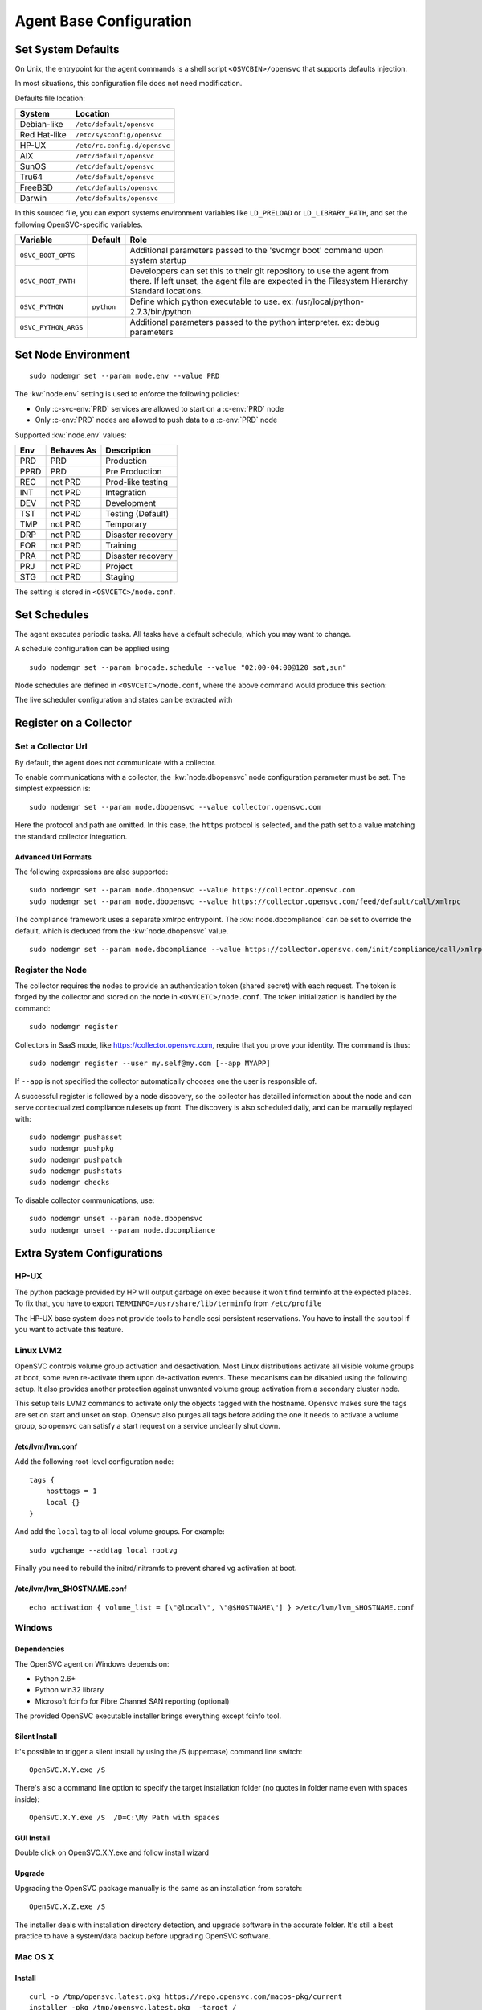 .. index:: configuration

.. _agent-configure:

Agent Base Configuration
************************

Set System Defaults
===================

On Unix, the entrypoint for the agent commands is a shell script ``<OSVCBIN>/opensvc`` that supports defaults injection.

In most situations, this configuration file does not need modification.

Defaults file location:

============= ============================
System        Location
============= ============================
Debian-like   ``/etc/default/opensvc``
Red Hat-like  ``/etc/sysconfig/opensvc``
HP-UX         ``/etc/rc.config.d/opensvc``
AIX           ``/etc/default/opensvc``
SunOS         ``/etc/default/opensvc``
Tru64         ``/etc/default/opensvc``
FreeBSD       ``/etc/defaults/opensvc``
Darwin        ``/etc/defaults/opensvc``
============= ============================

In this sourced file, you can export systems environment variables like ``LD_PRELOAD`` or ``LD_LIBRARY_PATH``, and set the following OpenSVC-specific variables.

===================== ================= =======================================================================================
Variable               Default           Role                                                                                  
===================== ================= =======================================================================================
``OSVC_BOOT_OPTS``                       Additional parameters passed to the 'svcmgr boot' command upon system startup         
``OSVC_ROOT_PATH``                       Developpers can set this to their git repository to use the agent from there. If left 
                                         unset, the agent file are expected in the Filesystem Hierarchy Standard locations.    
``OSVC_PYTHON``        ``python``        Define which python executable to use. ex: /usr/local/python-2.7.3/bin/python         
``OSVC_PYTHON_ARGS``                     Additional parameters passed to the python interpreter. ex: debug parameters          
===================== ================= =======================================================================================


.. _set-node-environment:

Set Node Environment
====================

::

	sudo nodemgr set --param node.env --value PRD

The :kw:`node.env` setting is used to enforce the following policies:

*   Only :c-svc-env:`PRD` services are allowed to start on a :c-env:`PRD` node
*   Only :c-env:`PRD` nodes are allowed to push data to a :c-env:`PRD` node

Supported :kw:`node.env` values:

========== =========== ====================
Env        Behaves As  Description
========== =========== ====================
PRD        PRD         Production
PPRD       PRD         Pre Production
REC        not PRD     Prod-like testing
INT        not PRD     Integration
DEV        not PRD     Development
TST        not PRD     Testing (Default)
TMP        not PRD     Temporary
DRP        not PRD     Disaster recovery
FOR        not PRD     Training
PRA        not PRD     Disaster recovery
PRJ        not PRD     Project
STG        not PRD     Staging
========== =========== ====================

The setting is stored in ``<OSVCETC>/node.conf``.

Set Schedules
=============

The agent executes periodic tasks. All tasks have a default schedule, which you may want to change.

A schedule configuration can be applied using

::

	sudo nodemgr set --param brocade.schedule --value "02:00-04:00@120 sat,sun"

Node schedules are defined in ``<OSVCETC>/node.conf``, where the above command would produce this section:

.. raw:: html

	<pre class='output'>
	<span style="color: #aa5500">[brocade]</span>
	<span style="color: #767676">schedule </span>= 02:00-04:00@120 sat,sun
	</pre>

The live scheduler configuration and states can be extracted with

.. raw:: html

	<pre class='output'>
	$ sudo nodemgr print schedule
	<span style="font-weight: bold">Action                </span>  <span style="font-weight: bold">Last Run           </span>  <span style="font-weight: bold">Config Parameter         </span>  <span style="font-weight: bold">Schedule Definition                               </span>  
	|- <span style="color: #767676">auto_reboot        </span>  2017-09-30 16:59:19  reboot.schedule            16:00-17:00@1 sat:last,tue-mon:last * %2+1,feb-apr  
	|- <span style="color: #767676">auto_rotate_root_pw</span>  -                    rotate_root_pw.schedule    -                                                   
	|- <span style="color: #767676">checks             </span>  2017-10-01 17:43:29  checks.schedule            ["16:00-21:00@30 *:last", "! * wed", "*@1"]         
	|- <span style="color: #767676">collect_stats      </span>  2017-10-01 17:42:29  stats_collection.schedule  @10                                                 
	|- <span style="color: #767676">compliance_auto    </span>  2017-10-01 00:01:22  compliance.schedule        00:00-01:00@61                                      
	|- <span style="color: #767676">dequeue_actions    </span>  2017-01-30 10:02:01  dequeue_actions.schedule   -                                                   
	|- <span style="color: #767676">pushasset          </span>  2017-10-01 00:06:22  asset.schedule             00:00-06:00@361 mon-sun                             
	|- <span style="color: #767676">pushbrocade        </span>  -                    brocade.schedule           -                                                   
	|- <span style="color: #767676">pushcentera        </span>  -                    centera.schedule           -                                                   
	|- <span style="color: #767676">pushdcs            </span>  -                    dcs.schedule               -                                                   
	|- <span style="color: #767676">pushdisks          </span>  2017-10-01 00:03:22  disks.schedule             00:00-06:00@361 mon-sun                             
	|- <span style="color: #767676">pushemcvnx         </span>  -                    emcvnx.schedule            -                                                   
	|- <span style="color: #767676">pusheva            </span>  -                    eva.schedule               -                                                   
	|- <span style="color: #767676">pushfreenas        </span>  -                    freenas.schedule           -                                                   
	|- <span style="color: #767676">pushgcedisks       </span>  -                    gcedisks.schedule          -                                                   
	|- <span style="color: #767676">pushhds            </span>  -                    hds.schedule               -                                                   
	|- <span style="color: #767676">pushhp3par         </span>  -                    hp3par.schedule            -                                                   
	|- <span style="color: #767676">pushibmds          </span>  -                    ibmds.schedule             -                                                   
	|- <span style="color: #767676">pushibmsvc         </span>  -                    ibmsvc.schedule            -                                                   
	|- <span style="color: #767676">pushnecism         </span>  -                    necism.schedule            -                                                   
	|- <span style="color: #767676">pushnetapp         </span>  -                    netapp.schedule            -                                                   
	|- <span style="color: #767676">pushnsr            </span>  -                    nsr.schedule               -                                                   
	|- <span style="color: #767676">pushpatch          </span>  2017-10-01 00:16:01  patches.schedule           00:00-06:00@361 mon-sun                             
	|- <span style="color: #767676">pushpkg            </span>  2017-10-01 00:12:01  packages.schedule          00:00-06:00@361 mon-sun                             
	|- <span style="color: #767676">pushstats          </span>  2017-10-01 17:41:29  stats.schedule             ["00:00-23:59@10"]                                  
	|- <span style="color: #767676">pushsym            </span>  -                    sym.schedule               -                                                   
	|- <span style="color: #767676">pushvioserver      </span>  -                    vioserver.schedule         -                                                   
	|- <span style="color: #767676">pushxtremio        </span>  -                    xtremio.schedule           -                                                   
	`- <span style="color: #767676">sysreport          </span>  2017-10-01 00:25:02  sysreport.schedule         00:00-06:00@361 mon-sun                             
	</pre>

.. seealso:: :ref:`agent-scheduler`

Register on a Collector
=======================

Set a Collector Url
-------------------

By default, the agent does not communicate with a collector.

To enable communications with a collector, the :kw:`node.dbopensvc` node configuration parameter must be set. The simplest expression is:

::

	sudo nodemgr set --param node.dbopensvc --value collector.opensvc.com

Here the protocol and path are omitted. In this case, the ``https`` protocol is selected, and the path set to a value matching the standard collector integration.

.. rst-class:: lvl1

Advanced Url Formats
++++++++++++++++++++

The following expressions are also supported:

::

	sudo nodemgr set --param node.dbopensvc --value https://collector.opensvc.com
	sudo nodemgr set --param node.dbopensvc --value https://collector.opensvc.com/feed/default/call/xmlrpc

The compliance framework uses a separate xmlrpc entrypoint. The :kw:`node.dbcompliance` can be set to override the default, which is deduced from the :kw:`node.dbopensvc` value.

::

	sudo nodemgr set --param node.dbcompliance --value https://collector.opensvc.com/init/compliance/call/xmlrpc

Register the Node
-----------------

The collector requires the nodes to provide an authentication token (shared secret) with each request. The token is forged by the collector and stored on the node in ``<OSVCETC>/node.conf``. The token initialization is handled by the command:

::

	sudo nodemgr register

Collectors in SaaS mode, like https://collector.opensvc.com, require that you prove your identity. The command is thus::

	sudo nodemgr register --user my.self@my.com [--app MYAPP]

If ``--app`` is not specified the collector automatically chooses one the user is responsible of.

A successful register is followed by a node discovery, so the collector has detailled information about the node and can serve contextualized compliance rulesets up front. The discovery is also scheduled daily, and can be manually replayed with:

::

	sudo nodemgr pushasset
	sudo nodemgr pushpkg
	sudo nodemgr pushpatch
	sudo nodemgr pushstats
	sudo nodemgr checks


To disable collector communications, use:

::

	sudo nodemgr unset --param node.dbopensvc
	sudo nodemgr unset --param node.dbcompliance

.. rst-class:: lvl1

Extra System Configurations
===========================

HP-UX
-----

The python package provided by HP will output garbage on exec because it won't find terminfo at the expected places. To fix that, you have to export ``TERMINFO=/usr/share/lib/terminfo`` from ``/etc/profile``

The HP-UX base system does not provide tools to handle scsi persistent reservations. You have to install the scu tool if you want to activate this feature.

Linux LVM2
----------

OpenSVC controls volume group activation and desactivation. Most Linux distributions activate all visible volume groups at boot, some even re-activate them upon de-activation events. These mecanisms can be disabled using the following setup. It also provides another protection against unwanted volume group activation from a secondary cluster node.

This setup tells LVM2 commands to activate only the objects tagged with the hostname. Opensvc makes sure the tags are set on start and unset on stop. Opensvc also purges all tags before adding the one it needs to activate a volume group, so opensvc can satisfy a start request on a service uncleanly shut down.

/etc/lvm/lvm.conf
+++++++++++++++++

Add the following root-level configuration node:

::

	tags {
	    hosttags = 1
	    local {}
	}

And add the ``local`` tag to all local volume groups. For example:

::

	sudo vgchange --addtag local rootvg

Finally you need to rebuild the initrd/initramfs to prevent shared vg activation at boot.

/etc/lvm/lvm_$HOSTNAME.conf
+++++++++++++++++++++++++++

::

	echo activation { volume_list = [\"@local\", \"@$HOSTNAME\"] } >/etc/lvm/lvm_$HOSTNAME.conf

Windows
-------

Dependencies
++++++++++++

The OpenSVC agent on Windows depends on:

- Python 2.6+

- Python win32 library

- Microsoft fcinfo for Fibre Channel SAN reporting (optional)


The provided OpenSVC executable installer brings everything except fcinfo tool.


Silent Install
++++++++++++++

It's possible to trigger a silent install by using the /S (uppercase) command line switch:

::
	
	OpenSVC.X.Y.exe /S

There's also a command line option to specify the target installation folder (no quotes in folder name even with spaces inside):

::

	OpenSVC.X.Y.exe /S  /D=C:\My Path with spaces

GUI Install
+++++++++++
	
Double click on OpenSVC.X.Y.exe and follow install wizard

Upgrade
+++++++

Upgrading the OpenSVC package manually is the same as an installation from scratch:

::

	OpenSVC.X.Z.exe /S

The installer deals with installation directory detection, and upgrade software in the accurate folder. It's still a best practice to have a system/data backup before upgrading OpenSVC software.

Mac OS X
--------

Install
+++++++

::

	curl -o /tmp/opensvc.latest.pkg https://repo.opensvc.com/macos-pkg/current  
	installer -pkg /tmp/opensvc.latest.pkg  -target /


Uninstall
+++++++++

As MacOS X does not provide a clean way to remove packages, we do it by ourselves

.. warning:: Backup any configuration file in <OSVCETC> before removing them from the hard disk drive

::
	
	rm -f /Library/LaunchDaemons/com.opensvc.svcmgr.plist
	pkgutil --forget com.opensvc.agent

